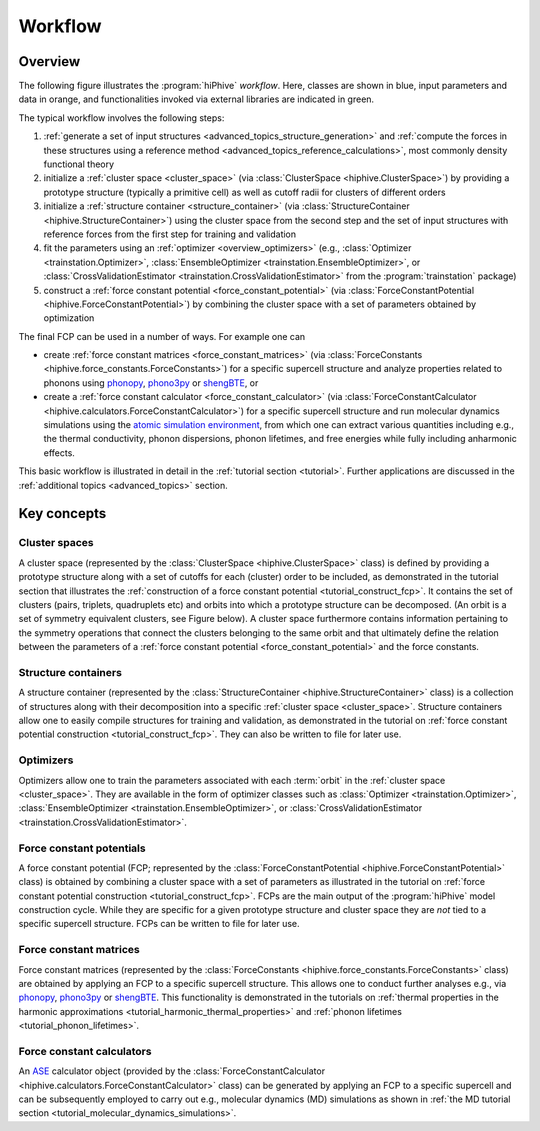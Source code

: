 .. _workflow:
.. index:: Workflow

.. raw:: html

    <style> .orange {color:orange} </style>
    <style> .blue {color:CornflowerBlue} </style>
    <style> .green {color:darkgreen} </style>

.. role:: orange
.. role:: blue
.. role:: green


Workflow
********

Overview
========

The following figure illustrates the :program:`hiPhive` *workflow*. Here,
classes are shown in :blue:`blue`, input parameters and data in
:orange:`orange`, and functionalities invoked via external libraries are
indicated in :green:`green`.

.. graphviz:: _static/workflow.dot

The typical workflow involves the following steps:

#. :ref:`generate a set of input structures
   <advanced_topics_structure_generation>` and :ref:`compute the forces in
   these structures using a reference method
   <advanced_topics_reference_calculations>`, most commonly density
   functional theory

#. initialize a :ref:`cluster space <cluster_space>` (via :class:`ClusterSpace
   <hiphive.ClusterSpace>`) by providing a :orange:`prototype structure`
   (typically a primitive cell) as well as :orange:`cutoff radii for clusters
   of different orders`

#. initialize a :ref:`structure container <structure_container>` (via
   :class:`StructureContainer <hiphive.StructureContainer>`) using the
   cluster space from the second step and the :orange:`set of input
   structures with reference forces` from the first step for training
   and validation

#. fit the parameters using an :ref:`optimizer <overview_optimizers>` (e.g.,
   :class:`Optimizer <trainstation.Optimizer>`,
   :class:`EnsembleOptimizer <trainstation.EnsembleOptimizer>`, or
   :class:`CrossValidationEstimator <trainstation.CrossValidationEstimator>` from the :program:`trainstation` package)


#. construct a :ref:`force constant potential <force_constant_potential>`
   (via :class:`ForceConstantPotential <hiphive.ForceConstantPotential>`)
   by combining the cluster space with a set of parameters obtained by
   optimization

The final FCP can be used in a number of ways. For example one can

* create :ref:`force constant matrices <force_constant_matrices>`
  (via :class:`ForceConstants <hiphive.force_constants.ForceConstants>`) for a specific
  :orange:`supercell structure` and analyze :green:`properties related to
  phonons` using
  `phonopy <https://atztogo.github.io/phonopy/>`_,
  `phono3py <https://atztogo.github.io/phono3py/>`_ or
  `shengBTE <http://www.shengbte.org/>`_, or

* create a :ref:`force constant calculator <force_constant_calculator>`
  (via :class:`ForceConstantCalculator
  <hiphive.calculators.ForceConstantCalculator>`) for a specific
  :orange:`supercell structure` and run :green:`molecular dynamics
  simulations` using the `atomic simulation environment
  <https://wiki.fysik.dtu.dk/ase/index.html>`_, from which one can extract
  various quantities including e.g., the thermal conductivity, phonon
  dispersions, phonon lifetimes, and free energies while fully including
  anharmonic effects.

This basic workflow is illustrated in detail in the :ref:`tutorial section
<tutorial>`. Further applications are discussed in the :ref:`additional
topics <advanced_topics>` section.


Key concepts
============

.. _cluster_space:

Cluster spaces
--------------

A cluster space (represented by the :class:`ClusterSpace
<hiphive.ClusterSpace>` class) is defined by providing a prototype structure
along with a set of cutoffs for each (cluster) order to be included, as
demonstrated in the tutorial section that illustrates the :ref:`construction of
a force constant potential <tutorial_construct_fcp>`. It contains the set of
clusters (pairs, triplets, quadruplets etc) and orbits into which a prototype
structure can be decomposed. (An orbit is a set of symmetry equivalent
clusters, see Figure below). A cluster space furthermore contains information
pertaining to the symmetry operations that connect the clusters belonging to
the same orbit and that ultimately define the relation between the parameters
of a :ref:`force constant potential <force_constant_potential>` and the force
constants.

.. _structure_container:

Structure containers
--------------------

A structure container (represented by the :class:`StructureContainer
<hiphive.StructureContainer>` class) is a collection of structures along with
their decomposition into a specific :ref:`cluster space <cluster_space>`.
Structure containers allow one to easily compile structures for training and
validation, as demonstrated in the tutorial on :ref:`force constant potential
construction <tutorial_construct_fcp>`. They can also be written to file for
later use.

.. _overview_optimizers:

Optimizers
----------

Optimizers allow one to train the parameters associated with each :term:`orbit`
in the :ref:`cluster space <cluster_space>`. They are available in the form of
optimizer classes such as :class:`Optimizer <trainstation.Optimizer>`,
:class:`EnsembleOptimizer <trainstation.EnsembleOptimizer>`, or
:class:`CrossValidationEstimator <trainstation.CrossValidationEstimator>`.

.. _force_constant_potential:

Force constant potentials
-------------------------

A force constant potential (FCP; represented by the
:class:`ForceConstantPotential <hiphive.ForceConstantPotential>` class) is
obtained by combining a cluster space with a set of parameters as illustrated
in the tutorial on :ref:`force constant potential construction
<tutorial_construct_fcp>`. FCPs are the main output of the :program:`hiPhive`
model construction cycle. While they are specific for a given prototype
structure and cluster space they are *not* tied to a specific supercell
structure. FCPs can be written to file for later use.

.. _force_constant_matrices:

Force constant matrices
-----------------------

Force constant matrices (represented by the :class:`ForceConstants
<hiphive.force_constants.ForceConstants>` class) are obtained by
applying an FCP to a specific supercell structure. This allows one to
conduct further analyses e.g., via `phonopy
<https://atztogo.github.io/phonopy/>`_, `phono3py
<https://atztogo.github.io/phono3py/>`_ or `shengBTE
<http://www.shengbte.org/>`_. This functionality is demonstrated in
the tutorials on :ref:`thermal properties in the harmonic
approximations <tutorial_harmonic_thermal_properties>` and
:ref:`phonon lifetimes <tutorial_phonon_lifetimes>`.

.. _force_constant_calculator:

Force constant calculators
--------------------------

An `ASE <https://wiki.fysik.dtu.dk/ase/index.html>`_ calculator object
(provided by the :class:`ForceConstantCalculator
<hiphive.calculators.ForceConstantCalculator>` class) can be generated by
applying an FCP to a specific supercell and can be subsequently employed to
carry out e.g., molecular dynamics (MD) simulations as shown in :ref:`the MD
tutorial section <tutorial_molecular_dynamics_simulations>`.
